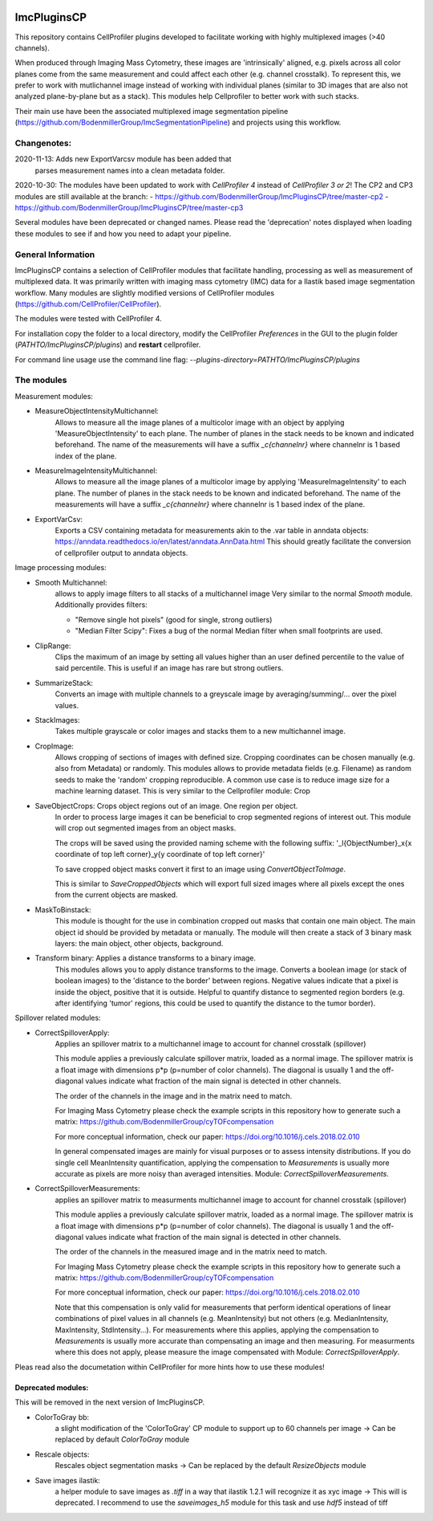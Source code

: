 .. image:: https://zenodo.org/badge/69028464.svg
   :target: https://zenodo.org/badge/latestdoi/69028464

ImcPluginsCP
========================

This repository contains CellProfiler plugins developed to facilitate working with highly multiplexed images
(>40 channels).

When produced through Imaging Mass Cytometry, these images are 'intrinsically' aligned, e.g. pixels across all color planes
come from the same measurement and could affect each other (e.g. channel crosstalk). To represent this, we prefer
to work with mutlichannel image instead of working with individual planes (similar to 3D images that are also not
analyzed plane-by-plane but as a stack). This modules help Cellprofiler to better work with such stacks.

Their main use have been the associated multiplexed image segmentation pipeline (https://github.com/BodenmillerGroup/ImcSegmentationPipeline)
and projects using this workflow.

Changenotes:
------------
2020-11-13: Adds new ExportVarcsv module has been added that
            parses measurement names into a clean metadata folder.
2020-10-30:
The modules have been updated to work with *CellProfiler 4* instead of *CellProfiler 3 or 2*!
The CP2 and CP3 modules are still available at the branch:
- https://github.com/BodenmillerGroup/ImcPluginsCP/tree/master-cp2
- https://github.com/BodenmillerGroup/ImcPluginsCP/tree/master-cp3

Several modules have been deprecated or changed names. Please read the 'deprecation' notes displayed when
loading these modules to see if and how you need to adapt your pipeline.

General Information
-------------------
ImcPluginsCP contains a selection of CellProfiler modules that facilitate
handling, processing as well as measurement of multiplexed data. It was primarily
written with imaging mass cytometry (IMC) data for a Ilastik based image segmentation workflow.
Many modules are slightly modified versions of CellProfiler modules (https://github.com/CellProfiler/CellProfiler).
 
The modules were tested with CellProfiler 4.
 
For installation copy the folder to a local directory,
modify the CellProfiler `Preferences` in the GUI to the plugin folder (`PATHTO/ImcPluginsCP/plugins`) and **restart** cellprofiler.

For command line usage use the command line flag:  `--plugins-directory=PATHTO/ImcPluginsCP/plugins`

The modules
-------------------

Measurement modules:

* MeasureObjectIntensityMultichannel:
    Allows to measure all the image planes of a multicolor image with an object
    by applying 'MeasureObjectIntensity' to each plane.
    The number of planes in the stack needs to be known and indicated beforehand.
    The name of the measurements will have a suffix `_c{channelnr}` where channelnr is 1 based index of the plane.

* MeasureImageIntensityMultichannel:
    Allows to measure all the image planes of a multicolor image by applying 'MeasureImageIntensity' to each plane.
    The number of planes in the stack needs to be known and indicated beforehand.
    The name of the measurements will have a suffix `_c{channelnr}` where channelnr is 1 based index of the plane.

* ExportVarCsv:
    Exports a CSV containing metadata for measurements akin to the .var table
    in anndata objects: https://anndata.readthedocs.io/en/latest/anndata.AnnData.html
    This should greatly facilitate the conversion of cellprofiler output to
    anndata objects.

Image processing modules:

* Smooth Multichannel:
    allows to apply image filters to all stacks of a multichannel image
    Very similar to the normal *Smooth* module.
    Additionally provides filters:

    - "Remove single hot pixels" (good for single, strong outliers)

    - "Median Filter Scipy": Fixes a bug of the normal Median filter when small footprints are used.

* ClipRange:
    Clips the maximum of an image by setting all values higher than an user defined percentile to the value of said percentile.
    This is useful if an image has rare but strong outliers.

* SummarizeStack:
    Converts an image with multiple channels to a greyscale image by averaging/summing/... over the pixel values.

* StackImages:
    Takes multiple grayscale or color images and stacks them to a new multichannel image.

* CropImage:
    Allows cropping of sections of images with defined size.
    Cropping coordinates can be chosen manually (e.g. also from Metadata) or randomly.
    This modules allows to provide metadata fields (e.g. Filename) as random seeds to make the 'random'
    cropping reproducible.
    A common use case is to reduce image size for a machine learning dataset.
    This is very similar to the Cellprofiler module: Crop

* SaveObjectCrops: Crops object regions out of an image. One region per object.
    In order to process large images it can be beneficial to crop segmented regions of
    interest out. This module will crop out segmented images from an object masks.

    The crops will be saved using the provided naming scheme with the following suffix:
    '_l{ObjectNumber}_x{x coordinate of top left corner}_y{y coordinate of top left corner}'

    To save cropped object masks convert it first to an image using *ConvertObjectToImage*.

    This is similar to *SaveCroppedObjects* which will export full sized images where all pixels except the ones
    from the current objects are masked.

* MaskToBinstack:
    This module is thought for the use in combination cropped out masks that contain one main object.
    The main object id should be provided by metadata or manually. The module will
    then create a stack of 3 binary mask layers: the main object, other objects,
    background.

* Transform binary: Applies a distance transforms to a binary image.
    This modules allows you to apply distance transforms to the image.
    Converts a boolean image (or stack of boolean images) to the 'distance to the border' between regions.
    Negative values indicate that a pixel is inside the object, positive that it is outside.
    Helpful to quantify distance to segmented region borders (e.g. after identifying 'tumor' regions, this could be used
    to quantify the distance to the tumor border).


Spillover related modules:

* CorrectSpilloverApply:
    Applies an spillover matrix to a multichannel image to account for channel crosstalk (spillover)

    This module applies a previously calculate spillover matrix, loaded as a normal image.
    The spillover matrix is a float image with dimensions p*p (p=number of color channels).
    The diagonal is usually 1 and the off-diagonal values indicate what fraction of the main signal
    is detected in other channels.

    The order of the channels in the image and in the matrix need to match.

    For Imaging Mass Cytometry please check the example scripts in this repository how to generate such a matrix:
    https://github.com/BodenmillerGroup/cyTOFcompensation

    For more conceptual information, check our paper: https://doi.org/10.1016/j.cels.2018.02.010

    In general compensated images are mainly for visual purposes or to assess intensity distributions.
    If you do single cell MeanIntensity quantification, applying the compensation to *Measurements* is usually more accurate
    as pixels are more noisy than averaged intensities.
    Module: *CorrectSpilloverMeasurements*.

* CorrectSpilloverMeasurements:
    applies an spillover matrix to measurments multichannel image to account for channel crosstalk (spillover)

    This module applies a previously calculate spillover matrix, loaded as a normal image.
    The spillover matrix is a float image with dimensions p*p (p=number of color channels).
    The diagonal is usually 1 and the off-diagonal values indicate what fraction of the main signal
    is detected in other channels.

    The order of the channels in the measured image and in the matrix need to match.

    For Imaging Mass Cytometry please check the example scripts in this repository how to generate such a matrix:
    https://github.com/BodenmillerGroup/cyTOFcompensation

    For more conceptual information, check our paper: https://doi.org/10.1016/j.cels.2018.02.010

    Note that this compensation is only valid for measurements that perform identical operations of linear combinations of pixel values
    in all channels (e.g. MeanIntensity) but not others (e.g. MedianIntensity, MaxIntensity, StdIntensity...).
    For measurements where this applies, applying the compensation to *Measurements* is usually more accurate than compensating an image
    and then measuring.
    For measurments where this does not apply, please measure the image compensated with Module: *CorrectSpilloverApply*.


Pleas read also the documetation within CellProfiler for more hints how to use these modules!

Deprecated modules:
___________________
This will be removed in the next version of ImcPluginsCP.

* ColorToGray bb:
    a slight modification of the 'ColorToGray' CP module to support up to 60 channels per image
    -> Can be replaced by default *ColorToGray* module

* Rescale objects:
    Rescales object segmentation masks
    -> Can be replaced by the default *ResizeObjects* module

* Save images ilastik:
    a helper module to save images as `.tiff` in a way that ilastik 1.2.1 will recognize it as xyc image
    -> This will  is deprecated. I recommend to use the *saveimages_h5* module
    for this task and use `hdf5` instead of tiff

